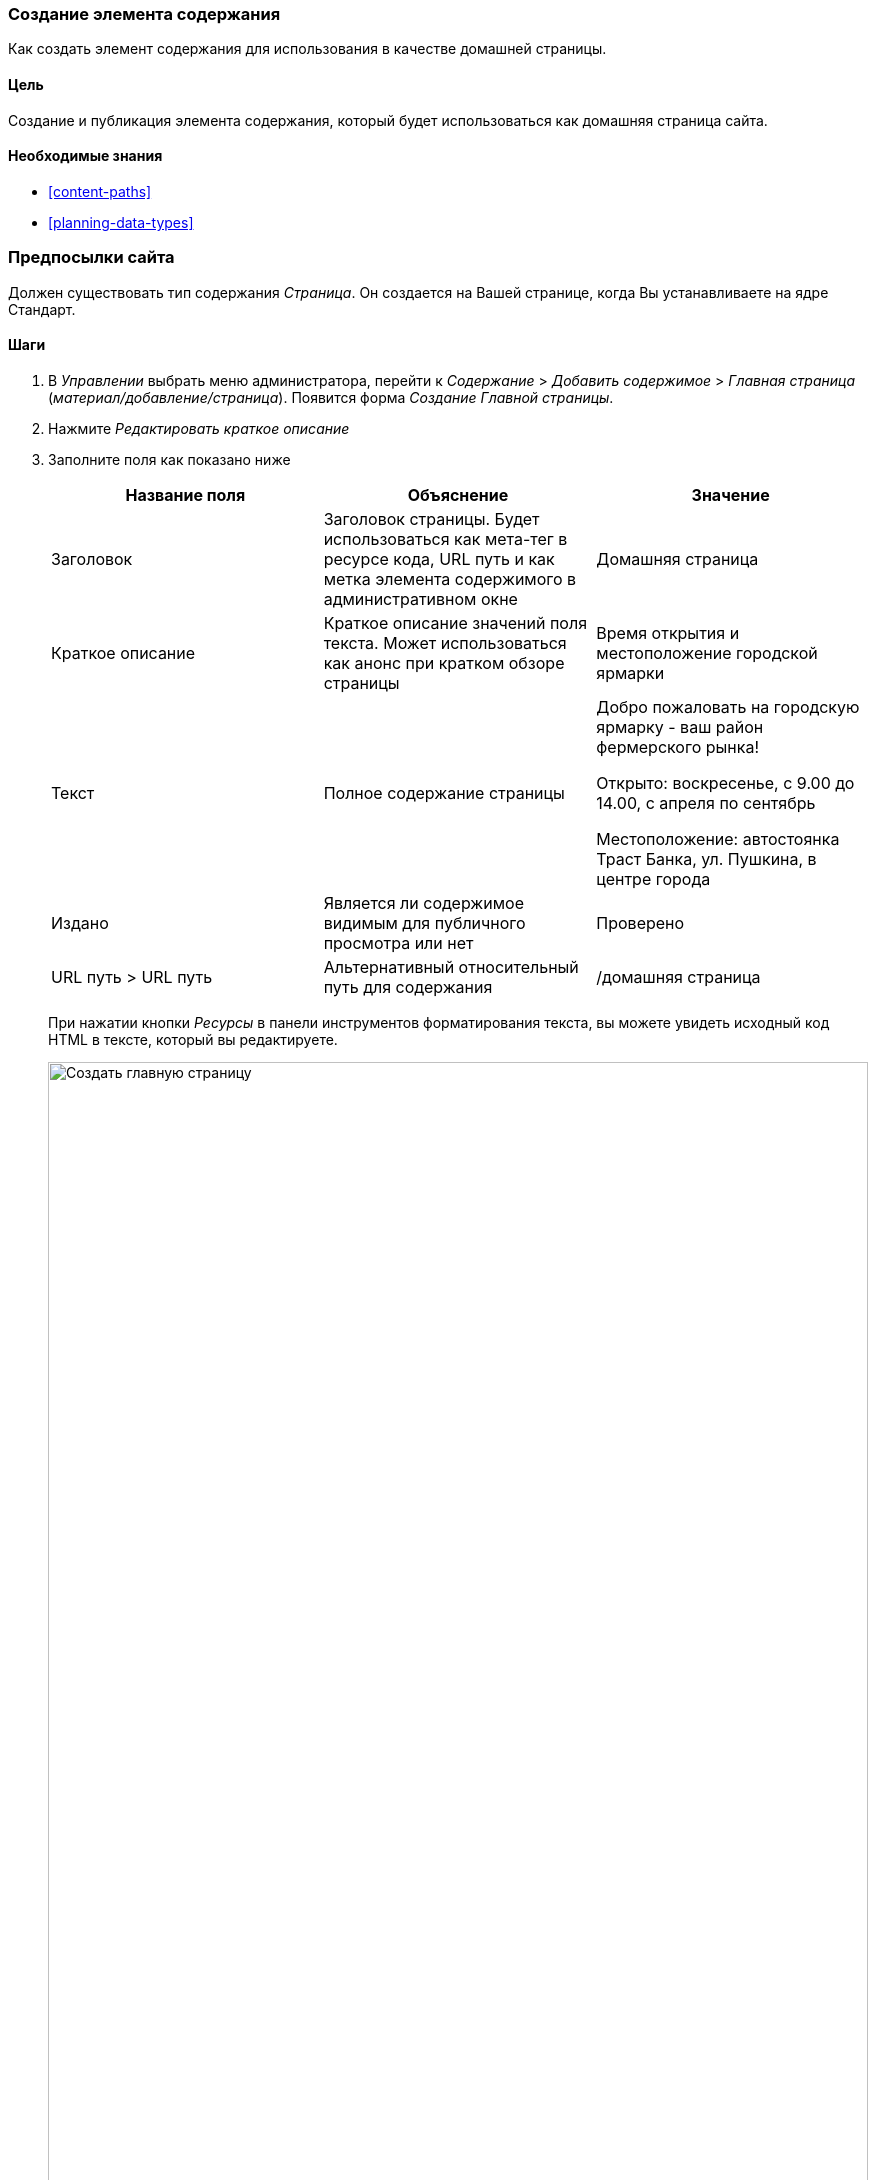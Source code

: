 [[content-create]]

=== Создание элемента содержания

[role="summary"]
Как создать элемент содержания для использования в качестве домашней страницы.

(((Элемент контента, создание)))
(((Главная страница, создание)))
(((Домашняя страница,создание)))

==== Цель

Создание и публикация элемента содержания, который будет использоваться как домашняя страница
сайта.

==== Необходимые знания

* <<content-paths>>
* <<planning-data-types>>

=== Предпосылки сайта

Должен существовать тип содержания _Страница_. Он создается на Вашей странице, когда Вы
устанавливаете на ядре Стандарт.

==== Шаги

. В _Управлении_ выбрать меню администратора, перейти к _Содержание_ > _Добавить содержимое_ >
_Главная страница_ (_материал/добавление/страница_). Появится форма _Создание Главной страницы_.

. Нажмите _Редактировать краткое описание_

. Заполните поля как показано ниже
+
[width="100%",frame="topbot",options="header"]
|================================
| Название поля | Объяснение | Значение
| Заголовок | Заголовок страницы. Будет использоваться как мета-тег в ресурсе кода,
 URL путь и как метка элемента содержимого в административном окне | Домашняя страница
| Краткое описание | Краткое описание значений поля текста. Может использоваться как анонс
при кратком обзоре страницы | Время открытия и местоположение городской ярмарки
| Текст | Полное содержание страницы | Добро пожаловать на городскую ярмарку - ваш район
 фермерского рынка!

Открыто: воскресенье, с 9.00 до 14.00, с апреля по сентябрь

Местоположение: автостоянка Траст Банка, ул. Пушкина, в центре города
| Издано | Является ли содержимое видимым для публичного просмотра или нет | Проверено
| URL путь > URL путь| Альтернативный относительный путь для содержания | /домашняя страница
|================================
+
При нажатии кнопки _Ресурсы_ в панели инструментов форматирования текста, вы можете увидеть
исходный код HTML в тексте, который вы редактируете.
+
--
// Partly filled-in node/add/page, with Summary section open.
image:images/content-create-create-basic-page.png["Создать главную страницу",width="100%"]
--

. Нажмите _Предварительный просмотр_, чтобы убедиться, что все выглядит, как ожидалось.

. Нажмите _Вернуться к редактированию содержимого_.

. Нажмите _Сохранить_. Содержимое сохраняется и может быть найдено на
странице _Содержание_.

. Следуйте тем же шагам, чтобы создать станицу "О нас", с заголовком "О нас", и текстом,
рассказывающим о истории фермерского рынка.

==== Узнать больше

* <<menu-home>>
* <<menu-link-from-content>>
* <<language-content-translate>>

==== Связанные понятия

* <<language-concept>>
* <<content-paths>>
* <<content-edit>>

==== Видео

// Video from Drupalize.Me.
video::https://www.youtube-nocookie.com/embed/h312fekiSNE[title="Creating a Content Item"]

==== Дополнительные ресурсы

https://www.drupal.org/docs/8/core/modules/node/about-nodes[_Drupal.org_ community documentation page "About nodes"]


*Авторы*

Написано: https://www.drupal.org/u/pixiekiss[Agnes Kiss] and
https://www.drupal.org/u/batigolix[Boris Doesborg]

Переведено: https://www.drupal.org/u/asdasha[Аземша Дарья].